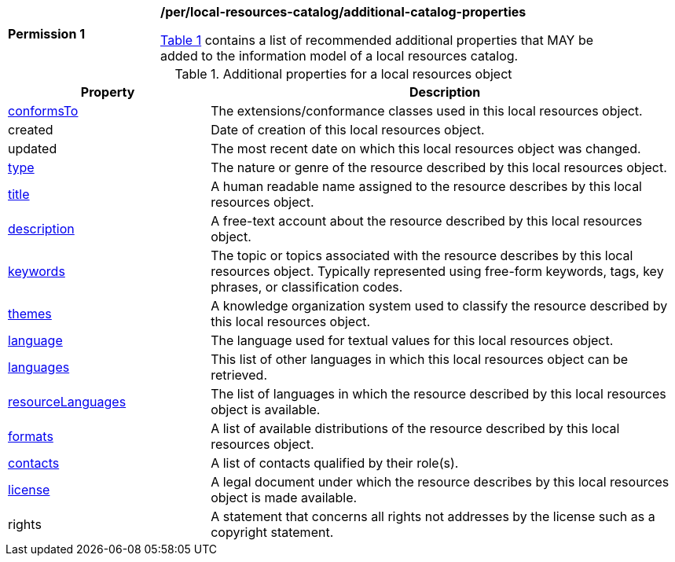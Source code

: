 [[per_local-resources-catalog_additional-catalog-properties]]
[width="90%",cols="2,6a"]
|===
^|*Permission {counter:per-id}* |*/per/local-resources-catalog/additional-catalog-properties*

<<local-resources-additional-properties>> contains a list of recommended additional properties that MAY be added to the information model of a local resources catalog.
|===

[[local-resources-additional-properties]]
[reftext='{table-caption} {counter:table-num}']
.Additional properties for a local resources object
[cols="30,70",options="header"]
|===
|Property |Description
|<<sc_record_extensions,conformsTo>> |The extensions/conformance classes used in this local resources object.
|created |Date of creation of this local resources object.
|updated |The most recent date on which this local resources object was changed.
|<<sc_type,type>> |The nature or genre of the resource described by this local resources object.
|<<sc_title-description,title>> |A human readable name assigned to the resource describes by this local resources object.
|<<sc_title-description,description>> |A free-text account about the resource described by this local resources object.
|<<sc_keywords_and_themes,keywords>> |The topic or topics associated with the resource describes by this local resources object. Typically represented using free-form keywords, tags, key phrases, or classification codes.
|<<sc_keywords_and_themes,themes>> |A knowledge organization system used to classify the resource described by this local resources object.
|<<sc_record_language_handling,language>> |The language used for textual values for this local resources object.
|<<sc_record_language_handling,languages>> |This list of other languages in which this local resources object can be retrieved.
|<<sc_record_language_handling,resourceLanguages>> |The list of languages in which the resource described by this local resources object is available.
|<<sc_formats,formats>> |A list of available distributions of the resource described by this local resources object.
|<<sc_sc_contacts,contacts>> |A list of contacts qualified by their role(s).
|<<sc_license,license>> |A legal document under which the resource describes by this local resources object is made available.
|rights |A statement that concerns all rights not addresses by the license such as a copyright statement.
|===
